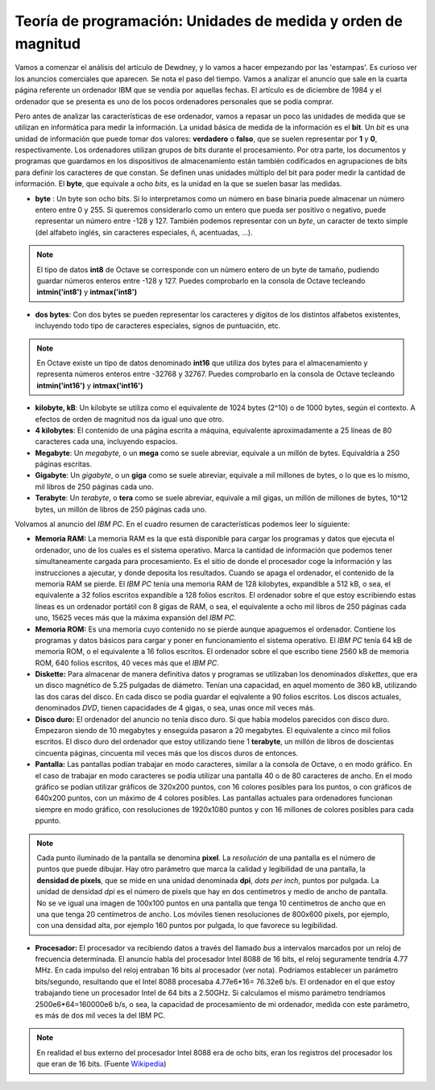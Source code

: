Teoría de programación: Unidades de medida y orden de magnitud
==============================================================

Vamos a comenzar el análisis del artículo de Dewdney, y lo vamos a hacer empezando por las 'estampas'. Es curioso ver los anuncios comerciales que aparecen. Se nota el paso del tiempo. Vamos a analizar el anuncio que sale en la cuarta página referente un ordenador IBM que se vendía por aquellas fechas. El artículo es de diciembre de 1984 y el ordenador que se presenta es uno de los pocos ordenadores personales que se podía comprar. 

.. image:: _static/ibmpc1.png
   :width: 400px
   :alt: IBM PC

Pero antes de analizar las características de ese ordenador, vamos a repasar un poco las unidades de medida que se utilizan en informática para medir la información. La unidad básica de medida de la información es el **bit**. Un *bit* es una unidad de información que puede tomar dos valores: **verdadero** o **falso**, que se suelen representar por **1** y **0**, respectivamente. Los ordenadores utilizan grupos de bits durante el procesamiento. Por otra parte, los documentos y programas que guardamos en los dispositivos de almacenamiento están también codificados en agrupaciones de bits para definir los caracteres de que constan. Se definen unas unidades múltiplo del bit para poder medir la cantidad de información. El **byte**, que equivale a ocho *bits*, es la unidad en la que se suelen basar las medidas. 

- **byte** : Un byte son ocho bits. Si lo interpretamos como un número en base binaria puede almacenar un número entero entre 0 y 255. Si queremos considerarlo como un entero que pueda ser positivo o negativo, puede representar un número entre -128 y 127. También podemos representar con un *byte*, un caracter de texto simple (del alfabeto inglés, sin caracteres especiales, ñ, acentuadas, ...).

.. note:: El tipo de datos **int8** de Octave se corresponde con un número entero de un byte de tamaño, pudiendo guardar números enteros entre -128 y 127. Puedes comprobarlo en la consola de Octave tecleando **intmin('int8')** y **intmax('int8')**

- **dos bytes**: Con dos bytes se pueden representar los caracteres y dígitos de los distintos alfabetos existentes, incluyendo todo tipo de caracteres especiales, signos de puntuación, etc. 

.. note:: En Octave existe un tipo de datos denominado **int16** que utiliza dos bytes para el almacenamiento y representa números enteros entre -32768 y 32767. Puedes comprobarlo en la consola de Octave tecleando **intmin('int16')** y **intmax('int16')**

- **kilobyte, kB**: Un kilobyte se utiliza como el equivalente de 1024 bytes (2^10) o de 1000 bytes, según el contexto. A efectos de orden de magnitud nos da igual uno que otro. 

- **4 kilobytes**: El contenido de una página escrita a máquina, equivalente aproximadamente a 25 líneas de 80 caracteres cada una, incluyendo espacios. 

- **Megabyte**: Un *megabyte*, o un **mega** como se suele abreviar, equivale a un millón de bytes. Equivaldría a 250 páginas escritas.

- **Gigabyte**: Un *gigabyte*, o un **giga** como se suele abreviar, equivale a mil millones de bytes, o lo que es lo mismo, mil libros de 250 páginas cada uno.

- **Terabyte**: Un *terabyte*, o **tera** como se suele abreviar, equivale a mil gigas, un millón de millones de bytes, 10^12 bytes, un millón de libros de 250 páginas cada uno.

Volvamos al anuncio del *IBM PC*. En el cuadro resumen de características podemos leer lo siguiente:

.. image:: _static/ibmpc2.png
   :width: 250px
   :alt: IBM PC

- **Memoria RAM:** La memoria RAM es la que está disponible para cargar los programas y datos que ejecuta el ordenador, uno de los cuales es el sistema operativo. Marca la cantidad de información que podemos tener simultaneamente cargada para procesamiento. Es el sitio de donde el procesador coge la información y las instrucciones a ajecutar, y donde deposita los resultados. Cuando se apaga el ordenador, el contenido de la memoria RAM se pierde. El *IBM PC* tenía una memoria RAM de 128 kilobytes, expandible a 512 kB, o sea, el equivalente a 32 folios escritos expandible a 128 folios escritos. El ordenador sobre el que estoy escribiendo estas líneas es un ordenador portátil con 8 gigas de RAM, o sea, el equivalente a ocho mil libros de 250 páginas cada uno, 15625 veces más que la máxima expansión del *IBM PC*.

- **Memoria ROM:** Es una memoria cuyo contenido no se pierde aunque apaguemos el ordenador. Contiene los programas y datos básicos para cargar y poner en funcionamiento el sistema operativo. El *IBM PC* tenía 64 kB de memoria ROM, o el equivalente a 16 folios escritos. El ordenador sobre el que escribo tiene 2560 kB de memoria ROM, 640 folios escritos, 40 veces más que el *IBM PC*.

- **Diskette:** Para almacenar de manera definitiva datos y programas se utilizaban los denominados *diskettes*, que era un disco magnético de 5.25 pulgadas de diámetro. Tenían una capacidad, en aquel momento de 360 kB, utilizando las dos caras del disco. En cada disco se podía guardar el eqivalente a 90 folios escritos. Los discos actuales, denominados *DVD*, tienen capacidades de 4 gigas, o sea, unas once mil veces más.

- **Disco duro:** El ordenador del anuncio no tenía disco duro. Sí que había modelos parecidos con disco duro. Empezaron siendo de 10 megabytes y enseguida pasaron a 20 megabytes. El equivalente a cinco mil folios escritos. El disco duro del ordenador que estoy utilizando tiene 1 **terabyte**, un millón de libros de doscientas cincuenta páginas, cincuenta mil veces más que los discos duros de entonces.

- **Pantalla:** Las pantallas podían trabajar en modo caracteres, similar a la consola de Octave, o en modo gráfico. En el caso de trabajar en modo caracteres se podía utilizar una pantalla 40 o de 80 caracteres de ancho. En el modo gráfico se podían utilizar gráficos de 320x200 puntos, con 16 colores posibles para los puntos, o con gráficos de 640x200 puntos, con un máximo de 4 colores posibles. Las pantallas actuales para ordenadores funcionan siempre en modo gráfico, con resoluciones de 1920x1080 puntos y con 16 millones de colores posibles para cada ppunto.

.. note:: Cada punto iluminado de la pantalla se denomina **pixel**. La *resolución* de una pantalla es el número de puntos que puede dibujar. Hay otro parámetro que marca la calidad y legibilidad de una pantalla, la **densidad de pixels**, que se mide en una unidad denominada **dpi**, *dots per inch*, puntos por pulgada. La unidad de densidad *dpi* es el número de pixels que hay en dos centímetros y medio de ancho de pantalla. No se ve igual una imagen de 100x100 puntos en una pantalla que tenga 10 centímetros de ancho que en una que tenga 20 centímetros de ancho. Los móviles tienen resoluciones de 800x600 pixels, por ejemplo, con una densidad alta, por ejemplo 160 puntos por pulgada, lo que favorece su legibilidad. 

- **Procesador:** El procesador va recibiendo datos a través del llamado *bus* a intervalos marcados por un reloj de frecuencia determinada. El anuncio habla del procesador Intel 8088 de 16 bits, el reloj seguramente tendría 4.77 MHz. En cada impulso del reloj entraban 16 bits al procesador (ver nota). Podríamos establecer un parámetro bits/segundo, resultando que el Intel 8088 procesaba 4.77e6*16= 76.32e6 b/s. El ordenador en el que estoy trabajando tiene un procesador Intel de 64 bits a 2.50GHz. Si calculamos el mismo parámetro tendríamos 2500e6*64=160000e6 b/s, o sea, la capacidad de procesamiento de mi ordenador, medida con este parámetro, es más de dos mil veces la del IBM PC.   

.. note:: En realidad el bus externo del procesador Intel 8088 era de ocho bits, eran los registros del procesador los que eran de 16 bits. (Fuente `Wikipedia <http://en.wikipedia.org/wiki/Intel_8088>`_)

